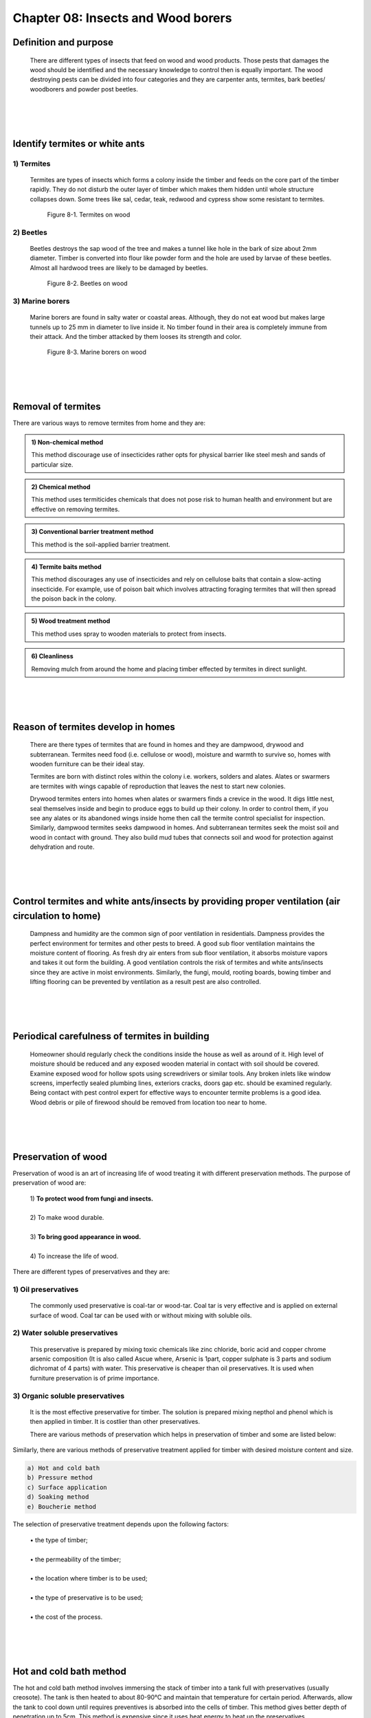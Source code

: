 ===================================
Chapter 08: Insects and Wood borers
===================================


Definition and purpose 
======================
    There are different types of insects that feed on wood and wood products. Those pests that damages the wood should be identified and the necessary knowledge to control then is equally important. The wood destroying pests can be divided into four categories and they are carpenter ants, termites, bark beetles/ woodborers and powder post beetles.

|
|
|

Identify termites or white ants
===============================

1) Termites
-----------

    Termites are types of insects which forms a colony inside the timber and feeds on the core part of the timber rapidly. They do not disturb the outer layer of timber which makes them hidden until whole structure collapses down. Some trees like sal, cedar, teak, redwood and cypress show some resistant to termites. 

    .. figure:: images/c8-1.png
       :alt: Image showing termites on wood

       Figure 8-1. Termites on wood

2) Beetles
----------

    Beetles destroys the sap wood of the tree and makes a tunnel like hole in the bark of size about 2mm diameter. Timber is converted into flour like powder form and the hole are used by larvae of these beetles. Almost all hardwood trees are likely to be damaged by beetles.

    .. figure:: images/c8-2.png
       :alt: Image showing Beetles on wood

       Figure 8-2. Beetles on wood



3) Marine borers
----------------

    Marine borers are found in salty water or coastal areas. Although, they do not eat wood but makes large tunnels up to 25 mm in diameter to live inside it. No timber found in their area is completely immune from their attack. And the timber attacked by them looses its strength and color.

    .. figure:: images/c8-3.png
       :alt: Image showing Marine borers on wood

       Figure 8-3. Marine borers on wood


|
|
|


Removal of termites
===================

There are various ways to remove termites from home and they are:

.. admonition:: 1) Non-chemical method

    This method discourage use of insecticides rather opts for physical barrier like steel mesh and sands of particular size.

.. admonition:: 2) Chemical method

    This method uses termiticides chemicals that does not pose risk to human health and environment but are effective on removing termites.

.. admonition:: 3) Conventional barrier treatment method

    This method is the soil-applied barrier treatment.

.. admonition:: 4) Termite baits method

    This method discourages any use of insecticides and rely on cellulose baits that contain a slow-acting insecticide. For example, use of poison bait which involves attracting foraging termites that will then spread the poison back in the colony.

.. admonition:: 5) Wood treatment method

    This method uses spray to wooden materials to protect from insects.


.. admonition:: 6) Cleanliness

    Removing mulch from around the home and placing timber effected by termites in direct sunlight.

|
|
|

Reason of termites develop in homes
===================================
    
  There are there types of termites that are found in homes and they are dampwood, drywood and subterranean. Termites need food (i.e. cellulose or wood), moisture and warmth to survive so, homes with wooden furniture can be their ideal stay.  
      
  Termites are born with distinct roles within the colony i.e. workers, solders and alates. Alates or swarmers are termites with wings capable of reproduction that leaves the nest to start new colonies.
      
  Drywood termites enters into homes when alates or swarmers finds a crevice in the wood. It digs little nest, seal themselves inside and begin to produce eggs to build up their colony. In order to control them, if you see any alates or its abandoned wings inside home then call the termite control specialist for inspection. Similarly, dampwood termites seeks dampwood in homes. And subterranean termites seek the moist soil and wood in contact with ground. They also build mud tubes that connects soil and wood for protection against dehydration and route.


|
|
|


Control termites and white ants/insects by providing proper ventilation (air circulation to home) 
=================================================================================================
  Dampness and humidity are the common sign of poor ventilation in residentials. Dampness provides the perfect environment for termites and other pests to breed. A good sub floor ventilation maintains the moisture content of flooring. As fresh dry air enters from sub floor ventilation, it absorbs moisture vapors and takes it out form the building. A good ventilation controls the risk of termites and white ants/insects since they are active in moist environments. Similarly, the fungi, mould, rooting boards, bowing timber and lifting flooring can be prevented by ventilation as a result pest are also controlled. 


|
|
|


Periodical carefulness of termites in building
==============================================
  Homeowner should regularly check the conditions inside the house as well as around of it. High level of moisture should be reduced and any exposed wooden material in contact with soil should be covered. Examine exposed wood for hollow spots using screwdrivers or similar tools. Any broken inlets like window screens, imperfectly sealed plumbing lines, exteriors cracks, doors gap etc. should be examined regularly.  Being contact with pest control expert for effective ways to encounter termite problems is a good idea. Wood debris or pile of firewood should be removed from location too near to home.

|
|
|

Preservation of wood
====================
Preservation of wood is an art of increasing life of wood treating it with different preservation methods. 
The purpose of preservation of wood are:

    | 1) **To protect wood from fungi and insects.**
    |
    | 2) To make wood durable.
    |
    | 3) **To bring good appearance in wood.**
    |
    | 4) To increase the life of wood.

There are different types of preservatives and they are:

1) Oil preservatives
--------------------

    The commonly used preservative is coal-tar or wood-tar. Coal tar is very effective and is applied on external surface of wood. Coal tar can be used with or without mixing with soluble oils.

2) Water soluble preservatives
------------------------------

    This preservative is prepared by mixing toxic chemicals like zinc chloride, boric acid and copper chrome arsenic composition (It is also called Ascue where, Arsenic is 1part, copper sulphate is 3 parts and sodium dichromat of 4 parts) with water. This preservative is cheaper than oil preservatives. It is used when furniture preservation is of prime importance.
 
3) Organic soluble preservatives
--------------------------------

    It is the most effective preservative for timber. The solution is prepared mixing nepthol and phenol which is then applied in timber. It is costlier than other preservatives.

    There are various methods of preservation which helps in preservation of timber and some are listed below:

.. hlist::
    :columns: 2

    * Tarring
    * Charring
    * Ascue treatment
    * Painting
    * Abel’s process
    * Creosoting
    * Fire proofing

Similarly, there are various methods of preservative treatment applied for timber with desired moisture content and size. 

.. code:: console

    a) Hot and cold bath
    b) Pressure method
    c) Surface application
    d) Soaking method
    e) Boucherie method 


The selection of preservative treatment depends upon the following factors:

    | • the type of timber;
    |
    | • the permeability of the timber;
    |
    | • the location where timber is to be used;
    |
    | • the type of preservative is to be used;
    |
    | • the cost of the process.


|
|
|

Hot and cold bath method
========================

The hot and cold bath method involves immersing the stack of timber into a tank full with preservatives (usually creosote). The tank is then heated to about 80-90°C and maintain that temperature for certain period. Afterwards, allow the tank to cool down until requires preventives is absorbed into the cells of timber. This method gives better depth of penetration up to 5cm.
This method is expensive since it uses heat energy to heat up the preservatives.

Advantages:
    |
    | 1) **It ensures sterilization of timber against fungi and insects**
    |
    | 2) Although it is expensive this method is the most effective non-pressure solution.
    |
    | 3) **It is used in areas with heavy termite presence.**
    |
    | 4) It can be used to treat timber with sapwood and heartwood.

|
|
|

Pressure method
===============

The pressure method involves the timber being placed in sealed pressure vessel or cylinder and air being sucked out from the vessel creating vacuum. Then the preservative is subjected into the vessel and second stage vacuum is created which removes the excess preservative. This method can be performed by two way:
    #. ``Fuel cell or Bethel process``
    #. ``Empty cell or Rueping process``

In fuel cell process, the cells of timber are filled with preservative whereas in empty cell only the cell walls of timber are filled with preservative.

Advantages:
    |
    | a) **It is used for treating timbers with low permeability.**
    |
    | b) It the most effective preservative treatment method.
    |
    | c) **It is used in places with fungi and insects.**
    |
    | d) It uses less preservatives.
    |
    | e) **It can be used to treat timber of different species.**
    |
    | f) It can be used to treat timber with sapwood and heartwood.


|
|
|



Defects caused by dampness
==========================

Damp problem can occur in places exposed with moisture such as rain, external gutters and water pipes.

.. figure:: images/c8-4.jpg
   :alt: Image showing dampness on wood
   
   Figure 8-4. Dampness on wood

The defects on timber caused by dampness are as follows:
    |
    | 1) **It decays and disintegrate timber and support growth of fungus.**
    |
    | 2) It causes dry rot in timber.
    |
    | 3) **It causes warping of timber.**
    |
    | 4) It deteriorates the floor covering.
    |
    | 5) **It makes timber vulnerable to attack from insects and termite.**
    |
    | 6) It causes the blistering, flaking and bleaching of preservatives on timber like paint.
    |
    | 7) **It creates the unhygienic appearance of the furniture.**




|
|

What's next?
============

We now know about woods, tools and basics of carpentry. In `next chapter`_ , we will learn about wood carvings.

.. _next chapter: chapter09.html